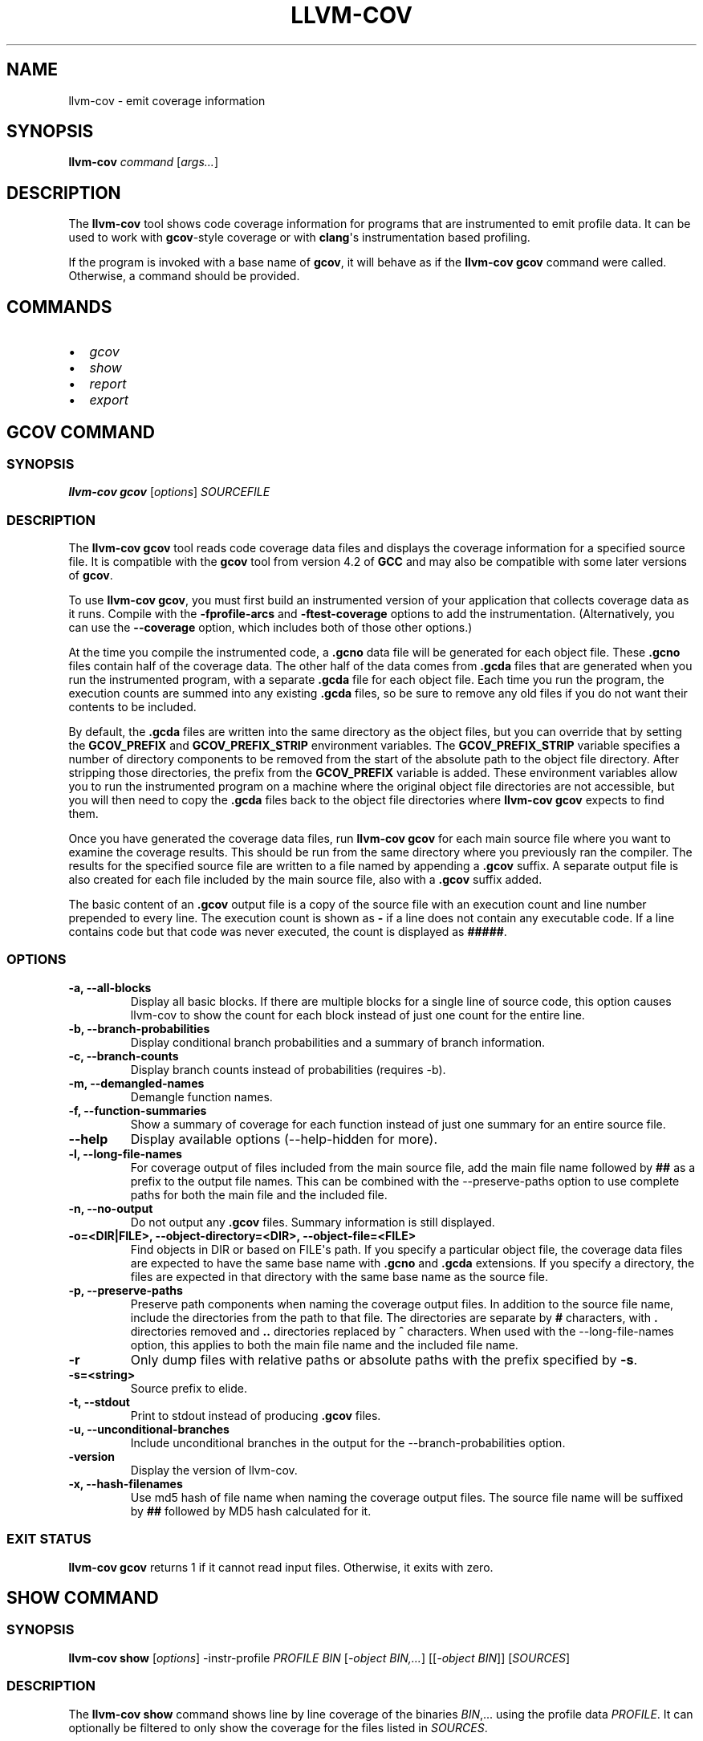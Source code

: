 .\" Man page generated from reStructuredText.
.
.
.nr rst2man-indent-level 0
.
.de1 rstReportMargin
\\$1 \\n[an-margin]
level \\n[rst2man-indent-level]
level margin: \\n[rst2man-indent\\n[rst2man-indent-level]]
-
\\n[rst2man-indent0]
\\n[rst2man-indent1]
\\n[rst2man-indent2]
..
.de1 INDENT
.\" .rstReportMargin pre:
. RS \\$1
. nr rst2man-indent\\n[rst2man-indent-level] \\n[an-margin]
. nr rst2man-indent-level +1
.\" .rstReportMargin post:
..
.de UNINDENT
. RE
.\" indent \\n[an-margin]
.\" old: \\n[rst2man-indent\\n[rst2man-indent-level]]
.nr rst2man-indent-level -1
.\" new: \\n[rst2man-indent\\n[rst2man-indent-level]]
.in \\n[rst2man-indent\\n[rst2man-indent-level]]u
..
.TH "LLVM-COV" "1" "2022-05-23" "13" "LLVM"
.SH NAME
llvm-cov \- emit coverage information
.SH SYNOPSIS
.sp
\fBllvm\-cov\fP \fIcommand\fP [\fIargs...\fP]
.SH DESCRIPTION
.sp
The \fBllvm\-cov\fP tool shows code coverage information for
programs that are instrumented to emit profile data. It can be used to
work with \fBgcov\fP\-style coverage or with \fBclang\fP\(aqs instrumentation
based profiling.
.sp
If the program is invoked with a base name of \fBgcov\fP, it will behave as if
the \fBllvm\-cov gcov\fP command were called. Otherwise, a command should
be provided.
.SH COMMANDS
.INDENT 0.0
.IP \(bu 2
\fI\%gcov\fP
.IP \(bu 2
\fI\%show\fP
.IP \(bu 2
\fI\%report\fP
.IP \(bu 2
\fI\%export\fP
.UNINDENT
.SH GCOV COMMAND
.SS SYNOPSIS
.sp
\fBllvm\-cov gcov\fP [\fIoptions\fP] \fISOURCEFILE\fP
.SS DESCRIPTION
.sp
The \fBllvm\-cov gcov\fP tool reads code coverage data files and displays
the coverage information for a specified source file. It is compatible with the
\fBgcov\fP tool from version 4.2 of \fBGCC\fP and may also be compatible with some
later versions of \fBgcov\fP\&.
.sp
To use \fBllvm\-cov gcov\fP, you must first build an instrumented version
of your application that collects coverage data as it runs. Compile with the
\fB\-fprofile\-arcs\fP and \fB\-ftest\-coverage\fP options to add the
instrumentation. (Alternatively, you can use the \fB\-\-coverage\fP option, which
includes both of those other options.)
.sp
At the time you compile the instrumented code, a \fB\&.gcno\fP data file will be
generated for each object file. These \fB\&.gcno\fP files contain half of the
coverage data. The other half of the data comes from \fB\&.gcda\fP files that are
generated when you run the instrumented program, with a separate \fB\&.gcda\fP
file for each object file. Each time you run the program, the execution counts
are summed into any existing \fB\&.gcda\fP files, so be sure to remove any old
files if you do not want their contents to be included.
.sp
By default, the \fB\&.gcda\fP files are written into the same directory as the
object files, but you can override that by setting the \fBGCOV_PREFIX\fP and
\fBGCOV_PREFIX_STRIP\fP environment variables. The \fBGCOV_PREFIX_STRIP\fP
variable specifies a number of directory components to be removed from the
start of the absolute path to the object file directory. After stripping those
directories, the prefix from the \fBGCOV_PREFIX\fP variable is added. These
environment variables allow you to run the instrumented program on a machine
where the original object file directories are not accessible, but you will
then need to copy the \fB\&.gcda\fP files back to the object file directories
where \fBllvm\-cov gcov\fP expects to find them.
.sp
Once you have generated the coverage data files, run \fBllvm\-cov gcov\fP
for each main source file where you want to examine the coverage results. This
should be run from the same directory where you previously ran the
compiler. The results for the specified source file are written to a file named
by appending a \fB\&.gcov\fP suffix. A separate output file is also created for
each file included by the main source file, also with a \fB\&.gcov\fP suffix added.
.sp
The basic content of an \fB\&.gcov\fP output file is a copy of the source file with
an execution count and line number prepended to every line. The execution
count is shown as \fB\-\fP if a line does not contain any executable code. If
a line contains code but that code was never executed, the count is displayed
as \fB#####\fP\&.
.SS OPTIONS
.INDENT 0.0
.TP
.B \-a, \-\-all\-blocks
Display all basic blocks. If there are multiple blocks for a single line of
source code, this option causes llvm\-cov to show the count for each block
instead of just one count for the entire line.
.UNINDENT
.INDENT 0.0
.TP
.B \-b, \-\-branch\-probabilities
Display conditional branch probabilities and a summary of branch information.
.UNINDENT
.INDENT 0.0
.TP
.B \-c, \-\-branch\-counts
Display branch counts instead of probabilities (requires \-b).
.UNINDENT
.INDENT 0.0
.TP
.B \-m, \-\-demangled\-names
Demangle function names.
.UNINDENT
.INDENT 0.0
.TP
.B \-f, \-\-function\-summaries
Show a summary of coverage for each function instead of just one summary for
an entire source file.
.UNINDENT
.INDENT 0.0
.TP
.B \-\-help
Display available options (\-\-help\-hidden for more).
.UNINDENT
.INDENT 0.0
.TP
.B \-l, \-\-long\-file\-names
For coverage output of files included from the main source file, add the
main file name followed by \fB##\fP as a prefix to the output file names. This
can be combined with the \-\-preserve\-paths option to use complete paths for
both the main file and the included file.
.UNINDENT
.INDENT 0.0
.TP
.B \-n, \-\-no\-output
Do not output any \fB\&.gcov\fP files. Summary information is still
displayed.
.UNINDENT
.INDENT 0.0
.TP
.B \-o=<DIR|FILE>, \-\-object\-directory=<DIR>, \-\-object\-file=<FILE>
Find objects in DIR or based on FILE\(aqs path. If you specify a particular
object file, the coverage data files are expected to have the same base name
with \fB\&.gcno\fP and \fB\&.gcda\fP extensions. If you specify a directory, the
files are expected in that directory with the same base name as the source
file.
.UNINDENT
.INDENT 0.0
.TP
.B \-p, \-\-preserve\-paths
Preserve path components when naming the coverage output files. In addition
to the source file name, include the directories from the path to that
file. The directories are separate by \fB#\fP characters, with \fB\&.\fP directories
removed and \fB\&..\fP directories replaced by \fB^\fP characters. When used with
the \-\-long\-file\-names option, this applies to both the main file name and the
included file name.
.UNINDENT
.INDENT 0.0
.TP
.B \-r
Only dump files with relative paths or absolute paths with the prefix specified
by \fB\-s\fP\&.
.UNINDENT
.INDENT 0.0
.TP
.B \-s=<string>
Source prefix to elide.
.UNINDENT
.INDENT 0.0
.TP
.B \-t, \-\-stdout
Print to stdout instead of producing \fB\&.gcov\fP files.
.UNINDENT
.INDENT 0.0
.TP
.B \-u, \-\-unconditional\-branches
Include unconditional branches in the output for the \-\-branch\-probabilities
option.
.UNINDENT
.INDENT 0.0
.TP
.B \-version
Display the version of llvm\-cov.
.UNINDENT
.INDENT 0.0
.TP
.B \-x, \-\-hash\-filenames
Use md5 hash of file name when naming the coverage output files. The source
file name will be suffixed by \fB##\fP followed by MD5 hash calculated for it.
.UNINDENT
.SS EXIT STATUS
.sp
\fBllvm\-cov gcov\fP returns 1 if it cannot read input files.  Otherwise,
it exits with zero.
.SH SHOW COMMAND
.SS SYNOPSIS
.sp
\fBllvm\-cov show\fP [\fIoptions\fP] \-instr\-profile \fIPROFILE\fP \fIBIN\fP [\fI\-object BIN,...\fP] [[\fI\-object BIN\fP]] [\fISOURCES\fP]
.SS DESCRIPTION
.sp
The \fBllvm\-cov show\fP command shows line by line coverage of the
binaries \fIBIN\fP,...  using the profile data \fIPROFILE\fP\&. It can optionally be
filtered to only show the coverage for the files listed in \fISOURCES\fP\&.
.sp
\fIBIN\fP may be an executable, object file, dynamic library, or archive (thin or
otherwise).
.sp
To use \fBllvm\-cov show\fP, you need a program that is compiled with
instrumentation to emit profile and coverage data. To build such a program with
\fBclang\fP use the \fB\-fprofile\-instr\-generate\fP and \fB\-fcoverage\-mapping\fP
flags. If linking with the \fBclang\fP driver, pass \fB\-fprofile\-instr\-generate\fP
to the link stage to make sure the necessary runtime libraries are linked in.
.sp
The coverage information is stored in the built executable or library itself,
and this is what you should pass to \fBllvm\-cov show\fP as a \fIBIN\fP
argument. The profile data is generated by running this instrumented program
normally. When the program exits it will write out a raw profile file,
typically called \fBdefault.profraw\fP, which can be converted to a format that
is suitable for the \fIPROFILE\fP argument using the \fBllvm\-profdata merge\fP
tool.
.SS OPTIONS
.INDENT 0.0
.TP
.B \-show\-branches=<VIEW>
Show coverage for branch conditions in terms of either count or percentage.
The supported views are: "count", "percent".
.UNINDENT
.INDENT 0.0
.TP
.B \-show\-line\-counts
Show the execution counts for each line. Defaults to true, unless another
\fB\-show\fP option is used.
.UNINDENT
.INDENT 0.0
.TP
.B \-show\-expansions
Expand inclusions, such as preprocessor macros or textual inclusions, inline
in the display of the source file. Defaults to false.
.UNINDENT
.INDENT 0.0
.TP
.B \-show\-instantiations
For source regions that are instantiated multiple times, such as templates in
\fBC++\fP, show each instantiation separately as well as the combined summary.
Defaults to true.
.UNINDENT
.INDENT 0.0
.TP
.B \-show\-regions
Show the execution counts for each region by displaying a caret that points to
the character where the region starts. Defaults to false.
.UNINDENT
.INDENT 0.0
.TP
.B \-show\-line\-counts\-or\-regions
Show the execution counts for each line if there is only one region on the
line, but show the individual regions if there are multiple on the line.
Defaults to false.
.UNINDENT
.INDENT 0.0
.TP
.B \-use\-color
Enable or disable color output. By default this is autodetected.
.UNINDENT
.INDENT 0.0
.TP
.B \-arch=[*NAMES*]
Specify a list of architectures such that the Nth entry in the list
corresponds to the Nth specified binary. If the covered object is a universal
binary, this specifies the architecture to use. It is an error to specify an
architecture that is not included in the universal binary or to use an
architecture that does not match a non\-universal binary.
.UNINDENT
.INDENT 0.0
.TP
.B \-name=<NAME>
Show code coverage only for functions with the given name.
.UNINDENT
.INDENT 0.0
.TP
.B \-name\-whitelist=<FILE>
Show code coverage only for functions listed in the given file. Each line in
the file should start with \fIwhitelist_fun:\fP, immediately followed by the name
of the function to accept. This name can be a wildcard expression.
.UNINDENT
.INDENT 0.0
.TP
.B \-name\-regex=<PATTERN>
Show code coverage only for functions that match the given regular expression.
.UNINDENT
.INDENT 0.0
.TP
.B \-ignore\-filename\-regex=<PATTERN>
Skip source code files with file paths that match the given regular expression.
.UNINDENT
.INDENT 0.0
.TP
.B \-format=<FORMAT>
Use the specified output format. The supported formats are: "text", "html".
.UNINDENT
.INDENT 0.0
.TP
.B \-tab\-size=<TABSIZE>
Replace tabs with <TABSIZE> spaces when preparing reports. Currently, this is
only supported for the html format.
.UNINDENT
.INDENT 0.0
.TP
.B \-output\-dir=PATH
Specify a directory to write coverage reports into. If the directory does not
exist, it is created. When used in function view mode (i.e when \-name or
\-name\-regex are used to select specific functions), the report is written to
PATH/functions.EXTENSION. When used in file view mode, a report for each file
is written to PATH/REL_PATH_TO_FILE.EXTENSION.
.UNINDENT
.INDENT 0.0
.TP
.B \-Xdemangler=<TOOL>|<TOOL\-OPTION>
Specify a symbol demangler. This can be used to make reports more
human\-readable. This option can be specified multiple times to supply
arguments to the demangler (e.g \fI\-Xdemangler c++filt \-Xdemangler \-n\fP for C++).
The demangler is expected to read a newline\-separated list of symbols from
stdin and write a newline\-separated list of the same length to stdout.
.UNINDENT
.INDENT 0.0
.TP
.B \-num\-threads=N, \-j=N
Use N threads to write file reports (only applicable when \-output\-dir is
specified). When N=0, llvm\-cov auto\-detects an appropriate number of threads to
use. This is the default.
.UNINDENT
.INDENT 0.0
.TP
.B \-compilation\-dir=<dir>
Directory used as a base for relative coverage mapping paths. Only applicable
when binaries have been compiled with one of \fI\-fcoverage\-prefix\-map\fP
\fI\-fcoverage\-compilation\-dir\fP, or \fI\-ffile\-compilation\-dir\fP\&.
.UNINDENT
.INDENT 0.0
.TP
.B \-line\-coverage\-gt=<N>
Show code coverage only for functions with line coverage greater than the
given threshold.
.UNINDENT
.INDENT 0.0
.TP
.B \-line\-coverage\-lt=<N>
Show code coverage only for functions with line coverage less than the given
threshold.
.UNINDENT
.INDENT 0.0
.TP
.B \-region\-coverage\-gt=<N>
Show code coverage only for functions with region coverage greater than the
given threshold.
.UNINDENT
.INDENT 0.0
.TP
.B \-region\-coverage\-lt=<N>
Show code coverage only for functions with region coverage less than the given
threshold.
.UNINDENT
.INDENT 0.0
.TP
.B \-path\-equivalence=<from>,<to>
Map the paths in the coverage data to local source file paths. This allows you
to generate the coverage data on one machine, and then use llvm\-cov on a
different machine where you have the same files on a different path.
.UNINDENT
.SH REPORT COMMAND
.SS SYNOPSIS
.sp
\fBllvm\-cov report\fP [\fIoptions\fP] \-instr\-profile \fIPROFILE\fP \fIBIN\fP [\fI\-object BIN,...\fP] [[\fI\-object BIN\fP]] [\fISOURCES\fP]
.SS DESCRIPTION
.sp
The \fBllvm\-cov report\fP command displays a summary of the coverage of
the binaries \fIBIN\fP,... using the profile data \fIPROFILE\fP\&. It can optionally be
filtered to only show the coverage for the files listed in \fISOURCES\fP\&.
.sp
\fIBIN\fP may be an executable, object file, dynamic library, or archive (thin or
otherwise).
.sp
If no source files are provided, a summary line is printed for each file in the
coverage data. If any files are provided, summaries can be shown for each
function in the listed files if the \fB\-show\-functions\fP option is enabled.
.sp
For information on compiling programs for coverage and generating profile data,
see \fI\%SHOW COMMAND\fP\&.
.SS OPTIONS
.INDENT 0.0
.TP
.B \-use\-color[=VALUE]
Enable or disable color output. By default this is autodetected.
.UNINDENT
.INDENT 0.0
.TP
.B \-arch=<name>
If the covered binary is a universal binary, select the architecture to use.
It is an error to specify an architecture that is not included in the
universal binary or to use an architecture that does not match a
non\-universal binary.
.UNINDENT
.INDENT 0.0
.TP
.B \-show\-region\-summary
Show statistics for all regions. Defaults to true.
.UNINDENT
.INDENT 0.0
.TP
.B \-show\-branch\-summary
Show statistics for all branch conditions. Defaults to true.
.UNINDENT
.INDENT 0.0
.TP
.B \-show\-functions
Show coverage summaries for each function. Defaults to false.
.UNINDENT
.INDENT 0.0
.TP
.B \-show\-instantiation\-summary
Show statistics for all function instantiations. Defaults to false.
.UNINDENT
.INDENT 0.0
.TP
.B \-ignore\-filename\-regex=<PATTERN>
Skip source code files with file paths that match the given regular expression.
.UNINDENT
.INDENT 0.0
.TP
.B \-compilation\-dir=<dir>
Directory used as a base for relative coverage mapping paths. Only applicable
when binaries have been compiled with one of \fI\-fcoverage\-prefix\-map\fP
\fI\-fcoverage\-compilation\-dir\fP, or \fI\-ffile\-compilation\-dir\fP\&.
.UNINDENT
.SH EXPORT COMMAND
.SS SYNOPSIS
.sp
\fBllvm\-cov export\fP [\fIoptions\fP] \-instr\-profile \fIPROFILE\fP \fIBIN\fP [\fI\-object BIN,...\fP] [[\fI\-object BIN\fP]] [\fISOURCES\fP]
.SS DESCRIPTION
.sp
The \fBllvm\-cov export\fP command exports coverage data of the binaries
\fIBIN\fP,... using the profile data \fIPROFILE\fP in either JSON or lcov trace file
format.
.sp
When exporting JSON, the regions, functions, branches, expansions, and
summaries of the coverage data will be exported. When exporting an lcov trace
file, the line\-based coverage, branch coverage, and summaries will be exported.
.sp
The exported data can optionally be filtered to only export the coverage
for the files listed in \fISOURCES\fP\&.
.sp
For information on compiling programs for coverage and generating profile data,
see \fI\%SHOW COMMAND\fP\&.
.SS OPTIONS
.INDENT 0.0
.TP
.B \-arch=<name>
If the covered binary is a universal binary, select the architecture to use.
It is an error to specify an architecture that is not included in the
universal binary or to use an architecture that does not match a
non\-universal binary.
.UNINDENT
.INDENT 0.0
.TP
.B \-format=<FORMAT>
Use the specified output format. The supported formats are: "text" (JSON),
"lcov".
.UNINDENT
.INDENT 0.0
.TP
.B \-summary\-only
Export only summary information for each file in the coverage data. This mode
will not export coverage information for smaller units such as individual
functions or regions. The result will contain the same information as produced
by the \fBllvm\-cov report\fP command, but presented in JSON or lcov
format rather than text.
.UNINDENT
.INDENT 0.0
.TP
.B \-ignore\-filename\-regex=<PATTERN>
Skip source code files with file paths that match the given regular expression.
.INDENT 7.0
.TP
.B \-skip\-expansions
.UNINDENT
.sp
Skip exporting macro expansion coverage data.
.INDENT 7.0
.TP
.B \-skip\-functions
.UNINDENT
.sp
Skip exporting per\-function coverage data.
.INDENT 7.0
.TP
.B \-num\-threads=N, \-j=N
.UNINDENT
.sp
Use N threads to export coverage data. When N=0, llvm\-cov auto\-detects an
appropriate number of threads to use. This is the default.
.UNINDENT
.INDENT 0.0
.TP
.B \-compilation\-dir=<dir>
Directory used as a base for relative coverage mapping paths. Only applicable
when binaries have been compiled with one of \fI\-fcoverage\-prefix\-map\fP
\fI\-fcoverage\-compilation\-dir\fP, or \fI\-ffile\-compilation\-dir\fP\&.
.UNINDENT
.SH AUTHOR
Maintained by the LLVM Team (https://llvm.org/).
.SH COPYRIGHT
2003-2022, LLVM Project
.\" Generated by docutils manpage writer.
.
